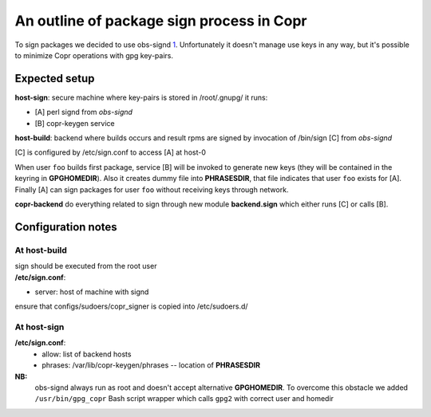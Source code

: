 An outline of package sign process in Copr
==========================================

To sign packages we decided to use obs-signd
`1 <http://en.opensuse.org/openSUSE:Build_Service_Signer>`__.
Unfortunately it doesn't manage use keys in any way, but it's possible
to minimize Copr operations with gpg key-pairs.

Expected setup
--------------

**host-sign**: secure machine where key-pairs is stored in /root/.gnupg/
it runs:

-  [A] perl signd from *obs-signd*
-  [B] copr-keygen service

**host-build**: backend where builds occurs and result rpms are signed
by invocation of /bin/sign [C] from *obs-signd*

[C] is configured by /etc/sign.conf to access [A] at host-0

When user ``foo`` builds first package, service [B] will be invoked to generate
new keys (they will be contained in the keyring in
**GPGHOMEDIR**). Also it creates dummy file into **PHRASESDIR**,
that file indicates that user ``foo`` exists for [A].
Finally [A] can sign packages for user ``foo`` without receiving keys
through network.

**copr-backend** do everything related to sign through new module
**backend.sign** which either runs [C] or calls [B].

Configuration notes
-------------------

At **host-build**
+++++++++++++++++

| sign should be executed from the root user
| **/etc/sign.conf**:

-  server: host of machine with signd

ensure that configs/sudoers/copr\_signer is copied into /etc/sudoers.d/

At **host-sign**
++++++++++++++++

**/etc/sign.conf**:
 - allow: list of backend hosts
 - phrases: /var/lib/copr-keygen/phrases -- location of **PHRASESDIR**


**NB:**
 obs-signd always run as root and doesn't accept alternative
 **GPGHOMEDIR**. To overcome this obstacle we added ``/usr/bin/gpg_copr``
 Bash script wrapper which calls ``gpg2`` with correct user and homedir
